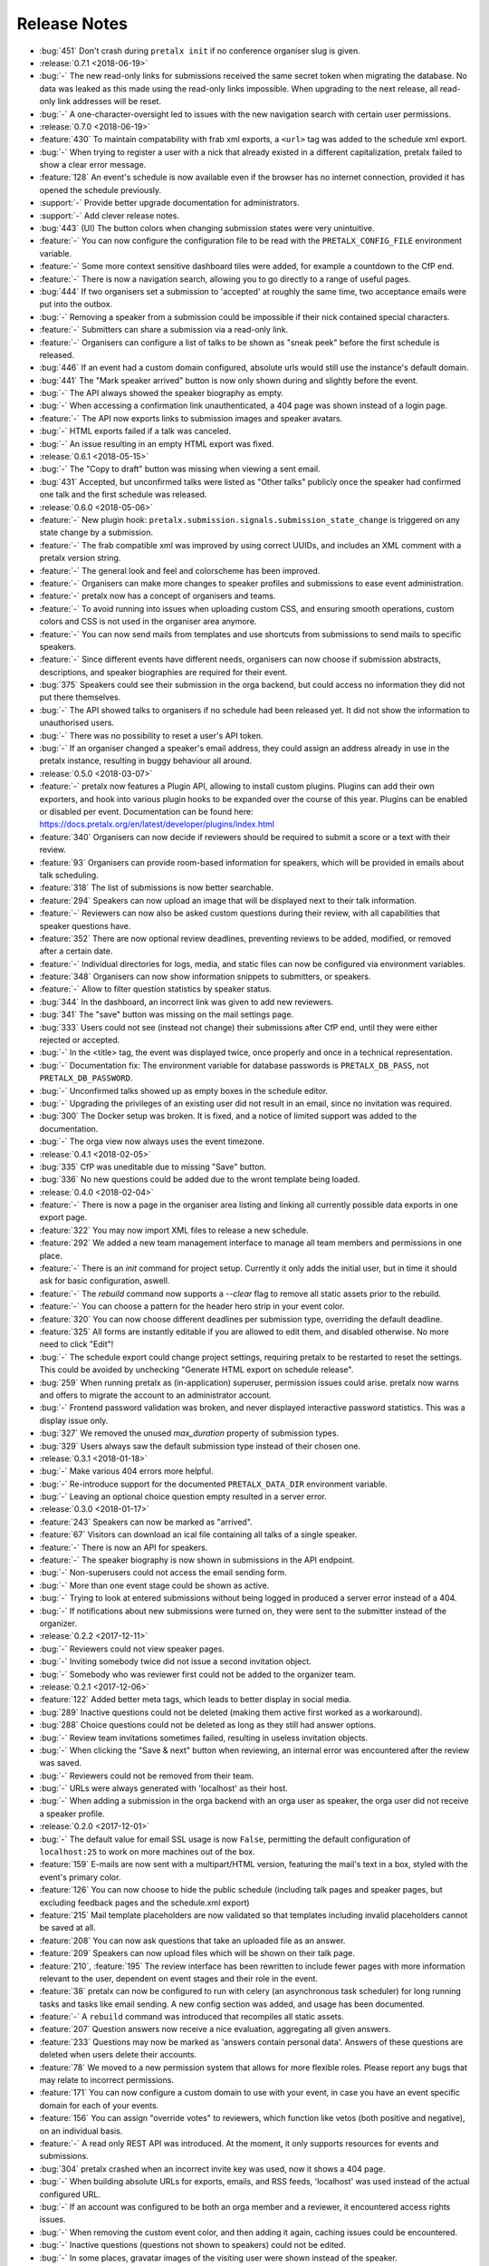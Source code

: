.. _changelog:

Release Notes
=============

- :bug:`451` Don't crash during ``pretalx init`` if no conference organiser slug is given.
- :release:`0.7.1 <2018-06-19>`
- :bug:`-` The new read-only links for submissions received the same secret token when migrating the database. No data was leaked as this made using the read-only links impossible. When upgrading to the next release, all read-only link addresses will be reset.
- :bug:`-` A one-character-oversight led to issues with the new navigation search with certain user permissions.
- :release:`0.7.0 <2018-06-19>`
- :feature:`430` To maintain compatability with frab xml exports, a ``<url>`` tag was added to the schedule xml export.
- :bug:`-` When trying to register a user with a nick that already existed in a different capitalization, pretalx failed to show a clear error message.
- :feature:`128` An event's schedule is now available even if the browser has no internet connection, provided it has opened the schedule previously.
- :support:`-` Provide better upgrade documentation for administrators.
- :support:`-` Add clever release notes.
- :bug:`443` (UI) The button colors when changing submission states were very unintuitive.
- :feature:`-` You can now configure the configuration file to be read with the ``PRETALX_CONFIG_FILE`` environment variable.
- :feature:`-` Some more context sensitive dashboard tiles were added, for example a countdown to the CfP end.
- :feature:`-` There is now a navigation search, allowing you to go directly to a range of useful pages.
- :bug:`444` If two organisers set a submission to 'accepted' at roughly the same time, two acceptance emails were put into the outbox.
- :bug:`-` Removing a speaker from a submission could be impossible if their nick contained special characters.
- :feature:`-` Submitters can share a submission via a read-only link.
- :feature:`-` Organisers can configure a list of talks to be shown as "sneak peek" before the first schedule is released.
- :bug:`446` If an event had a custom domain configured, absolute urls would still use the instance's default domain.
- :bug:`441` The "Mark speaker arrived" button is now only shown during and slightly before the event.
- :bug:`-` The API always showed the speaker biography as empty.
- :bug:`-` When accessing a confirmation link unauthenticated, a 404 page was shown instead of a login page.
- :feature:`-` The API now exports links to submission images and speaker avatars.
- :bug:`-` HTML exports failed if a talk was canceled.
- :bug:`-` An issue resulting in an empty HTML export was fixed.
- :release:`0.6.1 <2018-05-15>`
- :bug:`-` The "Copy to draft" button was missing when viewing a sent email.
- :bug:`431` Accepted, but unconfirmed talks were listed as "Other talks" publicly once the speaker had confirmed one talk and the first schedule was released.
- :release:`0.6.0 <2018-05-06>`
- :feature:`-` New plugin hook: ``pretalx.submission.signals.submission_state_change`` is triggered on any state change by a submission.
- :feature:`-` The frab compatible xml was improved by using correct UUIDs, and includes an XML comment with a pretalx version string.
- :feature:`-` The general look and feel and colorscheme has been improved.
- :feature:`-` Organisers can make more changes to speaker profiles and submissions to ease event administration.
- :feature:`-` pretalx now has a concept of organisers and teams.
- :feature:`-` To avoid running into issues when uploading custom CSS, and ensuring smooth operations, custom colors and CSS is not used in the organiser area anymore.
- :feature:`-` You can now send mails from templates and use shortcuts from submissions to send mails to specific speakers.
- :feature:`-` Since different events have different needs, organisers can now choose if submission abstracts, descriptions, and speaker biographies are required for their event.
- :bug:`375` Speakers could see their submission in the orga backend, but could access no information they did not put there themselves.
- :bug:`-` The API showed talks to organisers if no schedule had been released yet. It did not show the information to unauthorised users.
- :bug:`-` There was no possibility to reset a user's API token.
- :bug:`-` If an organiser changed a speaker's email address, they could assign an address already in use in the pretalx instance, resulting in buggy behaviour all around.
- :release:`0.5.0 <2018-03-07>`
- :feature:`-` pretalx now features a Plugin API, allowing to install custom plugins. Plugins can add their own exporters, and hook into various plugin hooks to be expanded over the course of this year. Plugins can be enabled or disabled per event. Documentation can be found here: https://docs.pretalx.org/en/latest/developer/plugins/index.html
- :feature:`340` Organisers can now decide if reviewers should be required to submit a score or a text with their review.
- :feature:`93` Organisers can provide room-based information for speakers, which will be provided in emails about talk scheduling.
- :feature:`318` The list of submissions is now better searchable.
- :feature:`294` Speakers can now upload an image that will be displayed next to their talk information.
- :feature:`-` Reviewers can now also be asked custom questions during their review, with all capabilities that speaker questions have.
- :feature:`352` There are now optional review deadlines, preventing reviews to be added, modified, or removed after a certain date.
- :feature:`-` Individual directories for logs, media, and static files can now be configured via environment variables.
- :feature:`348` Organisers can now show information snippets to submitters, or speakers.
- :feature:`-` Allow to filter question statistics by speaker status.
- :bug:`344` In the dashboard, an incorrect link was given to add new reviewers.
- :bug:`341` The "save" button was missing on the mail settings page.
- :bug:`333` Users could not see (instead not change) their submissions after CfP end, until they were either rejected or accepted.
- :bug:`-` In the <title> tag, the event was displayed twice, once properly and once in a technical representation.
- :bug:`-` Documentation fix: The environment variable for database passwords is ``PRETALX_DB_PASS``, not ``PRETALX_DB_PASSWORD``.
- :bug:`-` Unconfirmed talks showed up as empty boxes in the schedule editor.
- :bug:`-` Upgrading the privileges of an existing user did not result in an email, since no invitation was required.
- :bug:`300` The Docker setup was broken. It is fixed, and a notice of limited support was added to the documentation.
- :bug:`-` The orga view now always uses the event timezone.
- :release:`0.4.1 <2018-02-05>`
- :bug:`335` CfP was uneditable due to missing "Save" button.
- :bug:`336` No new questions could be added due to the wront template being loaded.
- :release:`0.4.0 <2018-02-04>`
- :feature:`-` There is now a page in the organiser area listing and linking all currently possible data exports in one export page.
- :feature:`322` You may now import XML files to release a new schedule.
- :feature:`292` We added a new team management interface to manage all team members and permissions in one place.
- :feature:`-` There is an `init` command for project setup. Currently it only adds the initial user, but in time it should ask for basic configuration, aswell.
- :feature:`-` The `rebuild` command now supports a `--clear` flag to remove all static assets prior to the rebuild.
- :feature:`-` You can choose a pattern for the header hero strip in your event color.
- :feature:`320` You can now choose different deadlines per submission type, overriding the default deadline.
- :feature:`325` All forms are instantly editable if you are allowed to edit them, and disabled otherwise. No more need to click "Edit"!
- :bug:`-` The schedule export could change project settings, requiring pretalx to be restarted to reset the settings. This could be avoided by unchecking "Generate HTML export on schedule release".
- :bug:`259` When running pretalx as (in-application) superuser, permission issues could arise. pretalx now warns and offers to migrate the account to an administrator account.
- :bug:`-` Frontend password validation was broken, and never displayed interactive password statistics. This was a display issue only.
- :bug:`327` We removed the unused `max_duration` property of submission types.
- :bug:`329` Users always saw the default submission type instead of their chosen one.
- :release:`0.3.1 <2018-01-18>`
- :bug:`-` Make various 404 errors more helpful.
- :bug:`-` Re-introduce support for the documented ``PRETALX_DATA_DIR`` environment variable.
- :bug:`-` Leaving an optional choice question empty resulted in a server error.
- :release:`0.3.0 <2018-01-17>`
- :feature:`243` Speakers can now be marked as "arrived".
- :feature:`67` Visitors can download an ical file containing all talks of a single speaker.
- :feature:`-` There is now an API for speakers.
- :feature:`-` The speaker biography is now shown in submissions in the API endpoint.
- :bug:`-` Non-superusers could not access the email sending form.
- :bug:`-` More than one event stage could be shown as active.
- :bug:`-` Trying to look at entered submissions without being logged in produced a server error instead of a 404.
- :bug:`-` If notifications about new submissions were turned on, they were sent to the submitter instead of the organizer.
- :release:`0.2.2 <2017-12-11>`
- :bug:`-` Reviewers could not view speaker pages.
- :bug:`-` Inviting somebody twice did not issue a second invitation object.
- :bug:`-` Somebody who was reviewer first could not be added to the organizer team.
- :release:`0.2.1 <2017-12-06>`
- :feature:`122` Added better meta tags, which leads to better display in social media.
- :bug:`289` Inactive questions could not be deleted (making them active first worked as a workaround).
- :bug:`288` Choice questions could not be deleted as long as they still had answer options.
- :bug:`-` Review team invitations sometimes failed, resulting in useless invitation objects.
- :bug:`-` When clicking the "Save & next" button when reviewing, an internal error was encountered after the review was saved.
- :bug:`-` Reviewers could not be removed from their team.
- :bug:`-` URLs were always generated with 'localhost' as their host.
- :bug:`-` When adding a submission in the orga backend with an orga user as speaker, the orga user did not receive a speaker profile.
- :release:`0.2.0 <2017-12-01>`
- :bug:`-` The default value for email SSL usage is now ``False``, permitting the default configuration of ``localhost:25`` to work on more machines out of the box.
- :feature:`159` E-mails are now sent with a multipart/HTML version, featuring the mail's text in a box, styled with the event's primary color.
- :feature:`126` You can now choose to hide the public schedule (including talk pages and speaker pages, but excluding feedback pages and the schedule.xml export)
- :feature:`215` Mail template placeholders are now validated so that templates including invalid placeholders cannot be saved at all.
- :feature:`208` You can now ask questions that take an uploaded file as an answer.
- :feature:`209` Speakers can now upload files which will be shown on their talk page.
- :feature:`210`, :feature:`195` The review interface has been rewritten to include fewer pages with more information relevant to the user, dependent on event stages and their role in the event.
- :feature:`38` pretalx can now be configured to run with celery (an asynchronous task scheduler) for long running tasks and tasks like email sending. A new config section was added, and usage has been documented.
- :feature:`-` A ``rebuild`` command was introduced that recompiles all static assets.
- :feature:`207` Question answers now receive a nice evaluation, aggregating all given answers.
- :feature:`233` Questions may now be marked as 'answers contain personal data'. Answers of these questions are deleted when users delete their accounts.
- :feature:`78` We moved to a new permission system that allows for more flexible roles. Please report any bugs that may relate to incorrect permissions.
- :feature:`171` You can now configure a custom domain to use with your event, in case you have an event specific domain for each of your events.
- :feature:`156` You can assign "override votes" to reviewers, which function like vetos (both positive and negative), on an individual basis.
- :feature:`-` A read only REST API was introduced. At the moment, it only supports resources for events and submissions.
- :bug:`304` pretalx crashed when an incorrect invite key was used, now it shows a 404 page.
- :bug:`-` When building absolute URLs for exports, emails, and RSS feeds, 'localhost' was used instead of the actual configured URL.
- :bug:`-` If an account was configured to be both an orga member and a reviewer, it encountered access rights issues.
- :bug:`-` When removing the custom event color, and then adding it again, caching issues could be encountered.
- :bug:`-` Inactive questions (questions not shown to speakers) could not be edited.
- :bug:`-` In some places, gravatar images of the visiting user were shown instead of the speaker.
- :bug:`-` The event stage display could show several conflicting phases as active.
- :bug:`287` The default submission type was not, in fact, suggested by default.
- :release:`0.1.0 <2017-11-01>`

